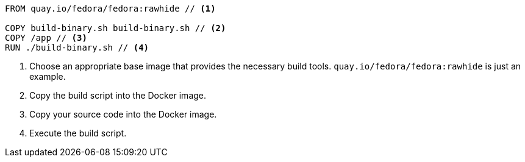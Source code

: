 [source,Dockerfile]
----
FROM quay.io/fedora/fedora:rawhide // <1>

COPY build-binary.sh build-binary.sh // <2>
COPY /app // <3>
RUN ./build-binary.sh // <4>
----

<1> Choose an appropriate base image that provides the necessary build tools. `quay.io/fedora/fedora:rawhide` is just an example.
<2> Copy the build script into the Docker image.
<3> Copy your source code into the Docker image.
<4> Execute the build script.
